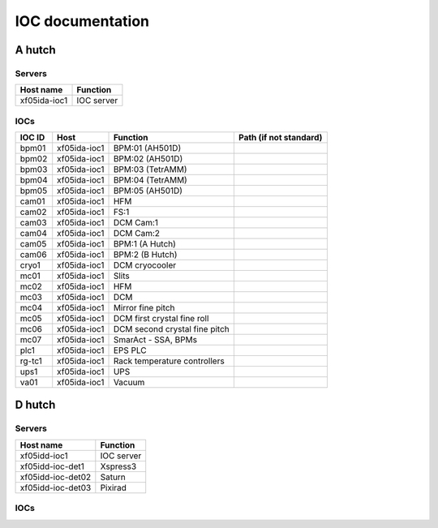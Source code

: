 IOC documentation
=================

A hutch
-------

Servers 
~~~~~~~

+--------------+------------+
| Host name    | Function   |
+==============+============+
| xf05ida-ioc1 | IOC server |
+--------------+------------+

IOCs
~~~~

+--------+--------------+-------------------------------+------------------------+
| IOC ID | Host         | Function                      | Path (if not standard) |
+========+==============+===============================+========================+
| bpm01  | xf05ida-ioc1 | BPM:01 (AH501D)               |                        |
+--------+--------------+-------------------------------+------------------------+
| bpm02  | xf05ida-ioc1 | BPM:02 (AH501D)               |                        |
+--------+--------------+-------------------------------+------------------------+
| bpm03  | xf05ida-ioc1 | BPM:03 (TetrAMM)              |                        |
+--------+--------------+-------------------------------+------------------------+
| bpm04  | xf05ida-ioc1 | BPM:04 (TetrAMM)              |                        |
+--------+--------------+-------------------------------+------------------------+
| bpm05  | xf05ida-ioc1 | BPM:05 (AH501D)               |                        |
+--------+--------------+-------------------------------+------------------------+
| cam01  | xf05ida-ioc1 | HFM                           |                        |
+--------+--------------+-------------------------------+------------------------+
| cam02  | xf05ida-ioc1 | FS:1                          |                        |
+--------+--------------+-------------------------------+------------------------+
| cam03  | xf05ida-ioc1 | DCM Cam:1                     |                        |
+--------+--------------+-------------------------------+------------------------+
| cam04  | xf05ida-ioc1 | DCM Cam:2                     |                        |
+--------+--------------+-------------------------------+------------------------+
| cam05  | xf05ida-ioc1 | BPM:1 (A Hutch)               |                        |
+--------+--------------+-------------------------------+------------------------+
| cam06  | xf05ida-ioc1 | BPM:2 (B Hutch)               |                        |
+--------+--------------+-------------------------------+------------------------+
| cryo1  | xf05ida-ioc1 | DCM cryocooler                |                        |
+--------+--------------+-------------------------------+------------------------+
| mc01   | xf05ida-ioc1 | Slits                         |                        |
+--------+--------------+-------------------------------+------------------------+
| mc02   | xf05ida-ioc1 | HFM                           |                        |
+--------+--------------+-------------------------------+------------------------+
| mc03   | xf05ida-ioc1 | DCM                           |                        |
+--------+--------------+-------------------------------+------------------------+
| mc04   | xf05ida-ioc1 | Mirror fine pitch             |                        |
+--------+--------------+-------------------------------+------------------------+
| mc05   | xf05ida-ioc1 | DCM first crystal fine roll   |                        |
+--------+--------------+-------------------------------+------------------------+
| mc06   | xf05ida-ioc1 | DCM second crystal fine pitch |                        |
+--------+--------------+-------------------------------+------------------------+
| mc07   | xf05ida-ioc1 | SmarAct - SSA, BPMs           |                        |
+--------+--------------+-------------------------------+------------------------+
| plc1   | xf05ida-ioc1 | EPS PLC                       |                        |
+--------+--------------+-------------------------------+------------------------+
| rg-tc1 | xf05ida-ioc1 | Rack temperature controllers  |                        |
+--------+--------------+-------------------------------+------------------------+
| ups1   | xf05ida-ioc1 | UPS                           |                        |
+--------+--------------+-------------------------------+------------------------+
| va01   | xf05ida-ioc1 | Vacuum                        |                        |
+--------+--------------+-------------------------------+------------------------+

D hutch
-------

Servers 
~~~~~~~

+-------------------+------------+
| Host name         | Function   |
+===================+============+
| xf05idd-ioc1      | IOC server |
+-------------------+------------+
| xf05idd-ioc-det1  | Xspress3   |
+-------------------+------------+
| xf05idd-ioc-det02 | Saturn     |
+-------------------+------------+
| xf05idd-ioc-det03 | Pixirad    |
+-------------------+------------+

IOCs
~~~~


